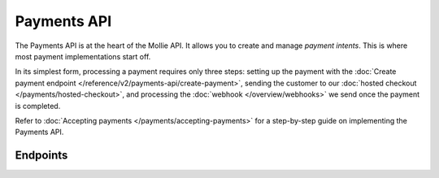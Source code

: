 Payments API
============
The Payments API is at the heart of the Mollie API. It allows you to create and manage *payment intents*. This is where
most payment implementations start off.

In its simplest form, processing a payment requires only three steps: setting up the payment with the
:doc:`Create payment endpoint </reference/v2/payments-api/create-payment>`, sending the customer to our
:doc:`hosted checkout </payments/hosted-checkout>`, and processing the :doc:`webhook </overview/webhooks>` we send once
the payment is completed.

Refer to :doc:`Accepting payments </payments/accepting-payments>` for a step-by-step guide on implementing the
Payments API.

Endpoints
---------
.. endpoint-card::
   :name: Create payment
   :method: POST
   :url: /v2/payments
   :ref: /reference/v2/payments-api/create-payment

   Create a payment intent. This is where most implementations start.

.. endpoint-card::
   :name: Get payment
   :method: GET
   :url: /v2/payments/*id*
   :ref: /reference/v2/payments-api/get-payment

   Retrieve a specific payment intent.

.. endpoint-card::
   :name: Update payment
   :method: PATCH
   :url: /v2/payments/*id*
   :ref: /reference/v2/payments-api/update-payment

   Update the details of a specific payment intent.

.. endpoint-card::
   :name: Cancel payment
   :method: DELETE
   :url: /v2/payments/*id*
   :ref: /reference/v2/payments-api/cancel-payment

   Cancel a specific payment intent.

.. endpoint-card::
   :name: List payments
   :method: GET
   :url: /v2/payments
   :ref: /reference/v2/payments-api/list-payments

   Retrieve a list of all your payment intents.
